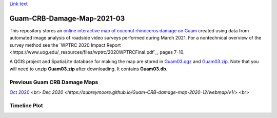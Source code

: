 `Link text <https://domain.invalid/>`_ 

Guam-CRB-Damage-Map-2021-03
===========================

This repository stores an `online interactive map of coconut rhinoceros damage on Guam <https://aubreymoore.github.io/Guam-CRB-Damage-Map-2021-03>`_ created using data from automated image analysis of roadside video surveys performed during March 2021. For a nontechnical overview of the survey method see the `WPTRC 2020 Impact Report <https://www.uog.edu/_resources/files/wptrc/2020WPTRCFinal.pdf`_, pages 7-10.

A QGIS project and SpatiaLite database for making the map are stored in `Guam03.qgz <Guam03.qgz>`_ and `Guam03.zip <Guam03.zip>`_.
Note that you will need to unzip **Guam03.zip** after downloading. It contains **Guam03.db**.

Previous Guam CRB Damage Maps
-----------------------------

`Oct 2020 <https://aubreymoore.github.io/new-crb-damage-map/>`_ <br>
`Dec 2020 <https://aubreymoore.github.io/Guam-CRB-damage-map-2020-12/webmap/v1/>` <br>

Timeline Plot
-------------

.. image:: timeline.png




